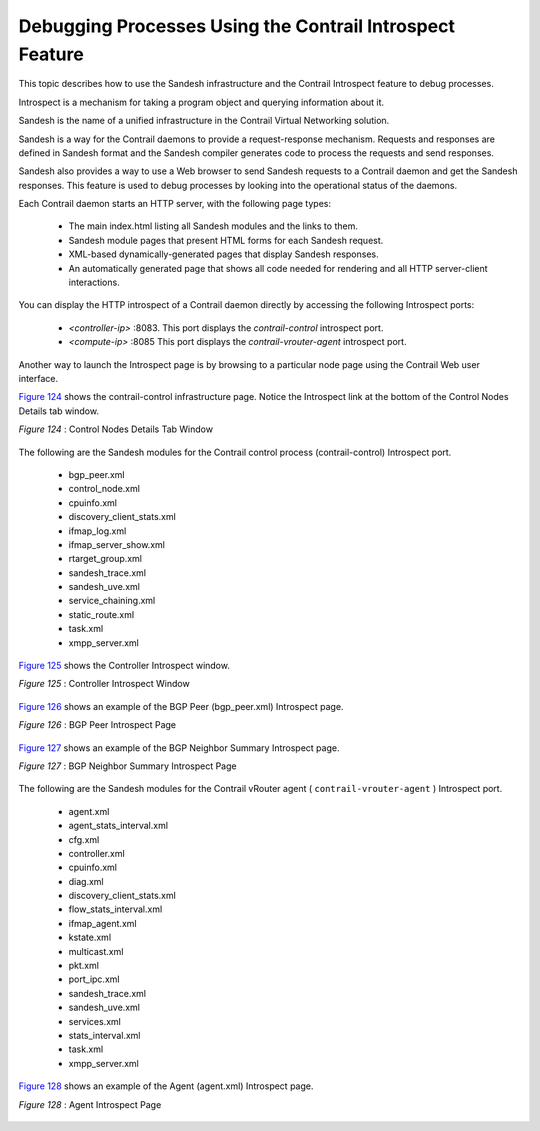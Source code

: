 
=========================================================
Debugging Processes Using the Contrail Introspect Feature
=========================================================

This topic describes how to use the Sandesh infrastructure and the Contrail Introspect feature to debug processes.

Introspect is a mechanism for taking a program object and querying information about it.

Sandesh is the name of a unified infrastructure in the Contrail Virtual Networking solution.

Sandesh is a way for the Contrail daemons to provide a request-response mechanism. Requests and responses are defined in Sandesh format and the Sandesh compiler generates code to process the requests and send responses.

Sandesh also provides a way to use a Web browser to send Sandesh requests to a Contrail daemon and get the Sandesh responses. This feature is used to debug processes by looking into the operational status of the daemons.

Each Contrail daemon starts an HTTP server, with the following page types:

   - The main index.html listing all Sandesh modules and the links to them.


   - Sandesh module pages that present HTML forms for each Sandesh request.


   - XML-based dynamically-generated pages that display Sandesh responses.


   - An automatically generated page that shows all code needed for rendering and all HTTP server-client interactions.


You can display the HTTP introspect of a Contrail daemon directly by accessing the following Introspect ports:

   -  *<controller-ip>* :8083. This port displays the *contrail-control* introspect port.


   -  *<compute-ip>* :8085 This port displays the *contrail-vrouter-agent* introspect port.


Another way to launch the Introspect page is by browsing to a particular node page using the Contrail Web user interface.

`Figure 124`_ shows the contrail-control infrastructure page. Notice the Introspect link at the bottom of the Control Nodes Details tab window.

.. _Figure 124: 

*Figure 124* : Control Nodes Details Tab Window

.. figure:: s042485.png

The following are the Sandesh modules for the Contrail control process (contrail-control) Introspect port.

   - bgp_peer.xml


   - control_node.xml


   - cpuinfo.xml


   - discovery_client_stats.xml


   - ifmap_log.xml


   - ifmap_server_show.xml


   - rtarget_group.xml


   - sandesh_trace.xml


   - sandesh_uve.xml


   - service_chaining.xml


   - static_route.xml


   - task.xml


   - xmpp_server.xml


`Figure 125`_ shows the Controller Introspect window.

.. _Figure 125: 

*Figure 125* : Controller Introspect Window

.. figure:: s042488.png

`Figure 126`_ shows an example of the BGP Peer (bgp_peer.xml) Introspect page.

.. _Figure 126: 

*Figure 126* : BGP Peer Introspect Page

.. figure:: s042486.png

`Figure 127`_ shows an example of the BGP Neighbor Summary Introspect page.

.. _Figure 127: 

*Figure 127* : BGP Neighbor Summary Introspect Page

.. figure:: s042487.png

The following are the Sandesh modules for the Contrail vRouter agent ( ``contrail-vrouter-agent`` ) Introspect port.

   - agent.xml


   - agent_stats_interval.xml


   - cfg.xml


   - controller.xml


   - cpuinfo.xml


   - diag.xml


   - discovery_client_stats.xml


   - flow_stats_interval.xml


   - ifmap_agent.xml


   - kstate.xml


   - multicast.xml


   - pkt.xml


   - port_ipc.xml


   - sandesh_trace.xml


   - sandesh_uve.xml


   - services.xml


   - stats_interval.xml


   - task.xml


   - xmpp_server.xml


`Figure 128`_ shows an example of the Agent (agent.xml) Introspect page.

.. _Figure 128: 

*Figure 128* : Agent Introspect Page

.. figure:: s042489.png
